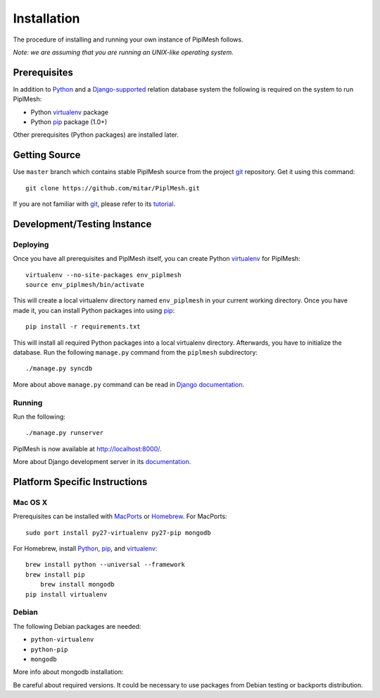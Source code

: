 Installation
============

The procedure of installing and running your own instance of PiplMesh follows.

*Note: we are assuming that you are running an UNIX-like operating system.*

Prerequisites
-------------

In addition to Python_ and a Django-supported_ relation database system the
following is required on the system to run PiplMesh:

* Python virtualenv_ package
* Python pip_ package (1.0+)

.. _Python: http://python.org/
.. _Django-supported: https://docs.djangoproject.com/en/1.3/ref/databases/
.. _virtualenv: http://pypi.python.org/pypi/virtualenv
.. _pip: http://pypi.python.org/pypi/pip
.. _MongoDB: http://www.mongodb.org/

Other prerequisites (Python packages) are installed later.

Getting Source
--------------

Use ``master`` branch which contains stable PiplMesh source from the project
git_ repository. Get it using this command::

    git clone https://github.com/mitar/PiplMesh.git

If you are not familiar with git_, please refer to its tutorial_.

.. _git: http://git-scm.com/
.. _tutorial: http://schacon.github.com/git/gittutorial.html

Development/Testing Instance
----------------------------

Deploying
^^^^^^^^^
	
Once you have all prerequisites and PiplMesh itself, you can create Python
virtualenv_ for PiplMesh::

    virtualenv --no-site-packages env_piplmesh
    source env_piplmesh/bin/activate

This will create a local virtualenv directory named ``env_piplmesh`` in your
current working directory. Once you have made it, you can install Python
packages into using pip_::

    pip install -r requirements.txt

This will install all required Python packages into a local virtualenv
directory. Afterwards, you have to initialize the database. Run the following
``manage.py`` command from the ``piplmesh`` subdirectory::

    ./manage.py syncdb

More about above ``manage.py`` command can be read in `Django documentation`_.

.. _Django documentation: https://docs.djangoproject.com/en/1.3/ref/django-admin/

Running
^^^^^^^

Run the following::

    ./manage.py runserver

PiplMesh is now available at http://localhost:8000/.

More about Django development server in its `documentation`_.

.. _documentation: https://docs.djangoproject.com/en/1.3/intro/tutorial01/#the-development-server

Platform Specific Instructions
------------------------------

Mac OS X
^^^^^^^^

Prerequisites can be installed with MacPorts_ or Homebrew_. For MacPorts::

    sudo port install py27-virtualenv py27-pip mongodb

For Homebrew, install Python_, pip_, and virtualenv_::

    brew install python --universal --framework
    brew install pip
	brew install mongodb
    pip install virtualenv

.. _MacPorts: http://www.macports.org/
.. _Homebrew: http://mxcl.github.com/homebrew/
.. _MongoDB: http://www.mongodb.org/display/DOCS/Quickstart+OS+X/


Debian
^^^^^^

The following Debian packages are needed:

* ``python-virtualenv``
* ``python-pip``
* ``mongodb``

More info about mongodb installation:

.. _MongoDB: http://www.mongodb.org/display/DOCS/Quickstart+Unix

Be careful about required versions. It could be necessary to use packages from Debian testing or backports distribution.




